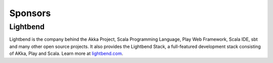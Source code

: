 .. _sponsors:

Sponsors
========

Lightbend
---------

Lightbend is the company behind the Akka Project, Scala Programming Language,
Play Web Framework, Scala IDE, sbt and many other open source
projects. It also provides the Lightbend Stack, a full-featured development
stack consisting of AKka, Play and Scala. Learn more at
`lightbend.com <http://www.lightbend.com>`_.

